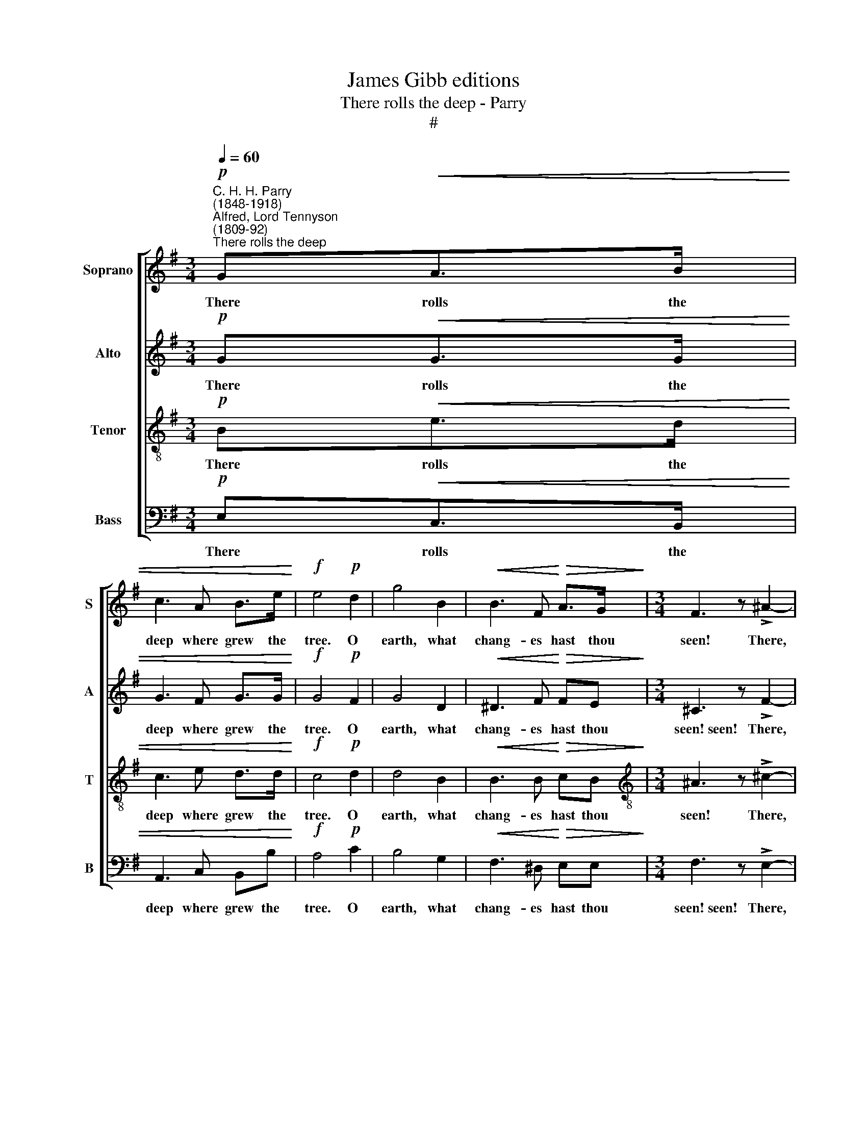 X:1
T:James Gibb editions
T:There rolls the deep - Parry
T:#
%%score [ 1 2 3 4 ]
L:1/8
Q:1/4=60
M:3/4
K:G
V:1 treble nm="Soprano" snm="S"
V:2 treble nm="Alto" snm="A"
V:3 treble-8 nm="Tenor" snm="T"
V:4 bass nm="Bass" snm="B"
V:1
!p!"^C. H. H. Parry\n(1848-1918)""^Alfred, Lord Tennyson\n(1809-92)""^There rolls the deep" G!<(!A>B | %1
w: There rolls the|
 c3 A B>e!<)! |!f! e4!p! d2 | g4 B2 |!<(! B3 F!<)!!>(! A>G!>)! |[M:3/4] F3 z !>!^A2- | %6
w: deep where grew the|tree. O|earth, what|chang- es hast thou|seen! There,|
 A z B>^c!<(! dB!<)! |!f! f4 ^c2 |!>(! e4!>)!!pp! d2 | d4 F2 | z2!p!!<(! FG!<)!!>(! AF!>)! | %11
w: * where the long street|roars hath|been The|still- ness|of the cen- tral|
!p! D4 z D |!<(! (E2 F2)!<)! G2 |!>(! B2 A2!>)! DD |!<(! E>E F2!<)! G2 |"^cresc." B3 A BA | d4 E2 | %17
w: sea. The|hills * are|sha- dows, and they|flow From form to|form, and no- thing|stands; They|
!<(! (F2 ^G2)!<)! A2 |!f! c4 c2 | !>!ec !tenuto!A2 z!mf! c |!<(! (Be g3)!<)!!>(! f | %21
w: melt * like|mist, the|so- lid lands, Like|clouds * * they|
"^rit."[Q:1/4=58] e>[Q:1/4=56]B[Q:1/4=54] G2!>)![Q:1/4=52] z[Q:1/4=50] G |[Q:1/4=50] E6 || %23
w: shape them- selves and|go.|
"^a tempo"[Q:1/4=60] z2 z!p!!<(! G AB!<)! | c3"^cresc." A Be |!>(! e4 d2!>)! |!p! g4 B2 | %27
w: But in my|spi- rit will I|dwell, and|dream my|
!<(! B3 F!<)! A!>(!G!>)! |!p! F4 z ^A | B^c!<(! d3 B!<)! | f z/!pp! ^c/ e4- | %31
w: dream, and hold it|true; For|though my lips may|breathe a- dieu,|
 e2 z!p!"^poco animando"[Q:1/4=66] G GG |!<(! (GF!<)! A)c B>F | A3"^cresc." ^G BB | %34
w: * I can- not|think * * the thing fare-|well, I can- not|
[Q:1/4=66][Q:1/4=66][Q:1/4=66][Q:1/4=66] (BA c)e dG | B6- |!<(! B z!<)! ed!<(! BG!<)! | %37
w: think * * the thing fare-|well,|* can- not think the|
!>(! (c2 B2)!>)! z!p! A |"^rit."[Q:1/4=62] G4[Q:1/4=60]!<(!!>(! c2!<)!!>)! |!p!!<(! FG!<)! B2 z A | %40
w: thing * fare-|well, I|can- not think fare-|
 G6- | G!<(!G!<)! (!>!BA) z!pp! F | !fermata!G6 |] %43
w: well,|* fare- well, * fare-|well.|
V:2
!p! G!<(!G>G | G3 F G>G!<)! |!f! G4!p! F2 | G4 D2 |!<(! ^D3 F!<)!!>(! FE!>)! | %5
w: There rolls the|deep where grew the|tree. O|earth, what|chang- es hast thou|
[M:3/4] ^C3 z !>!F2- | F z F>^A!<(! BB!<)! |!f! F4 ^c2 |!>(! (^c2!>)! B2)!pp! F2 | F4 D2 | %10
w: seen!~seen! There,|* where the long street|roars hath|been * The|still- ness|
 z2!p!!<(! DD!<)!!>(! ^CC!>)! |!p! (B,2 A,2) z D |!<(! D4!<)! D2 |!>(! D2 D2!>)! DD | %14
w: of the cen- tral|sea. * The|hills are|sha- dows, and they|
!<(! D>D D2!<)! D2 |"^cresc." D3 x DE | =F4 E2 |!<(! E4!<)! E2 |!f! (=F2 ^F2) G2 | %19
w: flow From form to|form, no- thing|stands; They|melt like|mist, * the|
 !>!AA !tenuto!E2 z!mf! E |!<(! E3 B!<)!!>(! cF |"^rit." G>E E2!>)! ^D2 | E6 || %23
w: so- lid lands, Like|clouds, like clouds they|shape them- selves and|go.|
"^a tempo" z2 z!p!!<(! G GG!<)! | (GA E)"^cresc."F GB |!>(! (c2 B2)!>)! A2 |!p! G4 D2 | %27
w: But in my|spi\- * * rit will I|dwell, * and|dream my|
!<(! ^D3 F!<)! F!>(!E!>)! |!p! ^C4 z F | F^A!<(! B3 F!<)! | F z/!pp! F/ G4- | G2 z!p! E EE | %32
w: dream, and hold it|true; For|though my lips may|breathe a- dieu,|* I can- not|
!<(! (ED!<)! F)F FF | F3"^cresc." E EE | E3 ^C DG | G!<(!F A!<)!G FE | D4!<(! G2!<)! | %37
w: think * * the thing fare-|well,~well, I can- not|think the thing fare-|well, I can- not think the|thing, the|
!>(! (G2 F2)!>)! z!p! F |"^rit." G4!<(!!>(! G2!<)!!>)! |!p!!<(! DE!<)! F2 z F |!<(! G4!<)! G,2 | %41
w: thing * fare-|well, I|can- not think fare-|well, fare-|
 G,4!pp! C2 | (C2 !fermata!D4) |] %43
w: well, fare-|well. *|
V:3
!p! B!<(!e>d | c3 e d>d!<)! |!f! c4!p! d2 | d4 B2 |!<(! B3 B!<)!!>(! cB!>)! | %5
w: There rolls the|deep where grew the|tree. O|earth, what|chang- es hast thou|
[M:3/4][K:treble-8] ^A3 z !>!^c2- | c z f>e!<(! dd!<)! |!f! ^c4 f2 |!>(! (g2!>)! f2)!pp! B2 | %9
w: seen! There,|* where the long street|roars hath|been * The|
 d4 A2 | z2!p!!<(! AB!<)!!>(! AG!>)! |!p! (G2 F2) z d |!<(! (B2 A2)!<)! G2 |!>(! ^G2 A2!>)! dd | %14
w: still- ness|of the cen- tral|sea. * The|hills * are|sha- dows, and they|
!<(! B>B A2!<)! G2 |"^cresc." G3 F FA | A4 ^G2 |!<(! (A2 B2)!<)! c2 |!f! (d2 ^d2) e2 | %19
w: flow From form to|form, and no- thing|stands; They|melt * like|mist, * the|
 !>!cc !tenuto!c2 z!mf! A |!<(! (B2 e2)!<)!!>(! c2 |"^rit." B>G B2 A2!>)! | G6 || %23
w: so- lid lands, Like|clouds * they|shape them- selves and|go.|
"^a tempo" z2 z!p!!<(! B ed!<)! | c3"^cresc." e dg |!>(! g4 (f!>)!e) |!p! d4 B2 | %27
w: But in my|spi- rit will I|dwell, and *|dream my|
!<(!!<(! B3!<)! c!<)! !>!c!>(!B!>)! |!p! ^A4 z ^c | fe!<(! d3 d!<)! | ^c z/!pp! c/ c4- | %31
w: dream, and hold it|true; For|though my lips may|breathe a- dieu,|
 c2 z!p! !courtesy!^c BA | A3 A!<(! B>B!<)! | c3"^cresc." B Bd | (dc e)f gd | e4 G2 | %36
w: * I can- not|think the thing fare-|well, I can- not|think * * the thing fare-|well, I|
 (GA c)B!<(! d^d!<)! |!>(! (e2 d2)!>)! z!p! c |"^rit." B4!>(!!<(! ^d2!>)!!<)! | %39
w: can\- * * not think the|thing * fare-|well, I|
!p!!<(! AB!<)! d2 z c |!<(! (B2 c2)!<)! ^c2 |!>(! (d2!>)! _e2)!pp! A2 | (A2 !fermata!B4) |] %43
w: can- not think fare-|well, * fare-|well, * fare-|well. *|
V:4
!p! E,!<(!C,>B,, | A,,3 C, B,,B,!<)! |!f! A,4!p! C2 | B,4 G,2 |!<(! F,3 ^D,!<)!!>(! E,E,!>)! | %5
w: There rolls the|deep where grew the|tree. O|earth, what|chang- es hast thou|
[M:3/4] F,3 z !>!E,2- | E, z D,>^C,!<(! B,,B,!<)! |!f! ^A,6- | %8
w: seen!~seen! There,|* where the long street|roars|
 A,!>(!!courtesy!^A,!>)! B,2!pp! B,,2 | A,,4 A,,2 | z2 z2!p! A,,A,, | B,,^C, D,2 z D, | %12
w: * hath been The|still- ness|of the|cen- tral sea. The|
!<(! (G,2 F,2)!<)! E,2 |!>(! ^E,2 F,2!>)! D,D, |!<(! G,>G, F,2!<)! E,2 |"^cresc." D,3 D, C,C, | %16
w: hills * are|sha- dows, and they|flow From form to|form, and no- thing|
 B,,4 E,2 |!<(! (C,2 B,,2)!<)! A,,2 |!f! (_A,,2 _A,2) G,2 | !>!F,F, !tenuto!F,2 z!mf! F, | %20
w: stands; They|melt * like|mist, * the|so- lid lands, Like|
!<(! G,3 G,!<)!!>(! A,A, |"^rit." B,3 B,, B,,>B,,!>)! | E,6 ||"^a tempo" z2 z!p!!<(! E, C,B,,!<)! | %24
w: clouds, like clouds they|shape them- selves and|go.|But in my|
 A,,3"^cresc." C, B,,B, |!>(! A,4 C2!>)! |!p! B,4 G,2 |!<(! F,3 ^D,!<)! E,>!>(!E,!>)! | %28
w: spi- rit will I|dwell, and|dream my|dream, and hold it|
!p! F,4 z E, | D,^C,!<(! B,,2 B,2!<)! | ^A, z/!pp! A,/ =A,4- | A,2 z!p! A,, B,,^C, | %32
w: true; For|though my lips may|breathe a- dieu,|* I can- not|
 D,3 D,!<(! ^D,D,!<)! | E,3"^cresc." E, F,^G, | A,3 ^A, B,B, | ^C4 ^C,2 | D,4 D,2 | %37
w: think the thing fare-|well,~well, I can- not|think the thing fare-|well, I|can- not|
!>(! D,4!>)! z!p! ^D, |"^rit."!<(! (E,^D,!<)! F,)!>(!E,!>)! C,A,, |!p! D,4 z D, | %40
w: think, I|can\- * * not think the|thing fare-|
!<(! (G,,2 A,,2)!<)! ^A,,2 |!<(! (B,,2!<)! C,2)!>(! _E,2!>)! |!pp! !fermata!G,,6 |] %43
w: well, * fare-|well, * fare\-|well.|

